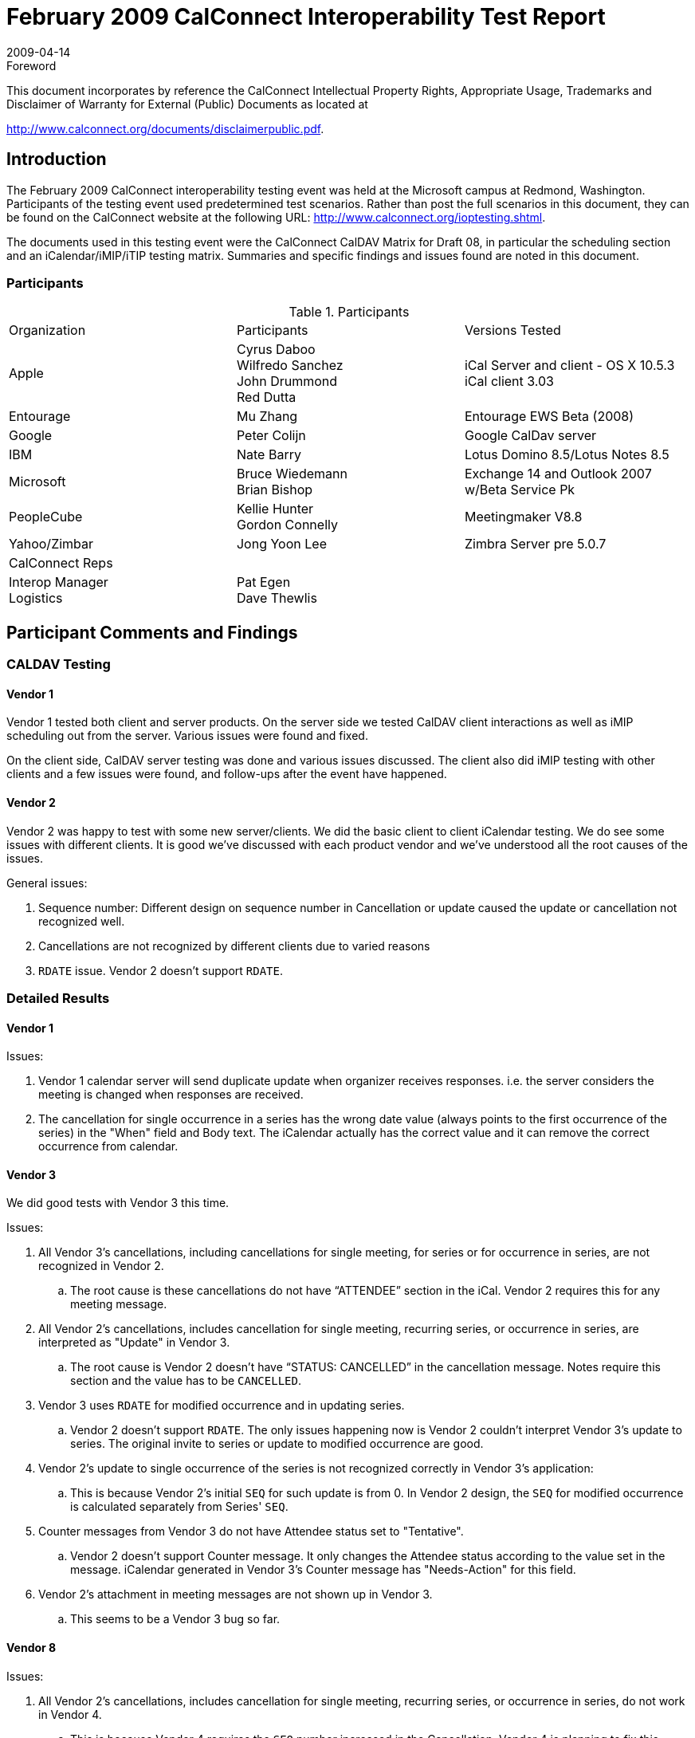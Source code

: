 = February 2009 CalConnect Interoperability Test Report
:docnumber: 0902
:copyright-year: 2009
:language: en
:doctype: administrative
:edition: 2
:status: published
:revdate: 2009-04-14
:published-date: 2009-04-14
:technical-committee: IOPTEST
:mn-document-class: cc
:mn-output-extensions: xml,html,pdf,rxl
:local-cache-only:
:fullname: Patricia Egen
:role: author
:fullname_2: Nate Barry
:role_2: author
:fullname_3: Gordon Connelly
:role_3: author
:fullname_4: Cyrus Daboo
:role_4: author
:fullname_5: Jong Yoon Lee
:role_5: author
:fullname_6: Mu Zhang
:role_6: author
:fullname_7: Bruce Wiedemann
:role_7: author

.Foreword

This document incorporates by reference the CalConnect Intellectual Property Rights,
Appropriate Usage, Trademarks and Disclaimer of Warranty for External (Public)
Documents as located at

http://www.calconnect.org/documents/disclaimerpublic.pdf.

== Introduction

The February 2009 CalConnect interoperability testing event was held at the Microsoft campus at
Redmond, Washington. Participants of the testing event used predetermined test scenarios. Rather than
post the full scenarios in this document, they can be found on the CalConnect website at the following
URL: http://www.calconnect.org/ioptesting.shtml.

The documents used in this testing event were the CalConnect CalDAV Matrix for Draft 08, in particular
the scheduling section and an iCalendar/iMIP/iTIP testing matrix. Summaries and specific findings and
issues found are noted in this document.

=== Participants

[cols=3]
.Participants
|===
| Organization | Participants | Versions Tested
| Apple | Cyrus Daboo +
Wilfredo Sanchez +
John Drummond +
Red Dutta | iCal Server and client - OS X 10.5.3 +
iCal client 3.03
| Entourage | Mu Zhang | Entourage EWS Beta (2008)
| Google | Peter Colijn | Google CalDav server
| IBM | Nate Barry | Lotus Domino 8.5/Lotus Notes 8.5
| Microsoft | Bruce Wiedemann +
Brian Bishop | Exchange 14 and Outlook 2007 w/Beta Service Pk
| PeopleCube | Kellie Hunter +
Gordon Connelly | Meetingmaker V8.8
| Yahoo/Zimbar | Jong Yoon Lee | Zimbra Server pre 5.0.7
| CalConnect Reps | |
| Interop Manager +
Logistics | Pat Egen +
Dave Thewlis |
|===

== Participant Comments and Findings

=== CALDAV Testing

==== Vendor 1

Vendor 1 tested both client and server products. On the server side we tested CalDAV client interactions
as well as iMIP scheduling out from the server. Various issues were found and fixed.

On the client side, CalDAV server testing was done and various issues discussed. The client also did
iMIP testing with other clients and a few issues were found, and follow-ups after the event have
happened.

==== Vendor 2

Vendor 2 was happy to test with some new server/clients. We did the basic client to client iCalendar
testing. We do see some issues with different clients. It is good we've discussed with each product
vendor and we've understood all the root causes of the issues.

General issues:

. Sequence number: Different design on sequence number in Cancellation or update caused
the update or cancellation not recognized well.
. Cancellations are not recognized by different clients due to varied reasons
. `RDATE` issue. Vendor 2 doesn't support `RDATE`.

=== Detailed Results

==== Vendor 1

Issues:

. Vendor 1 calendar server will send duplicate update when organizer receives responses.
i.e. the server considers the meeting is changed when responses are received.
. The cancellation for single occurrence in a series has the wrong date value (always points
to the first occurrence of the series) in the "When" field and Body text. The iCalendar
actually has the correct value and it can remove the correct occurrence from calendar.

==== Vendor 3

We did good tests with Vendor 3 this time.

Issues:

. All Vendor 3's cancellations, including cancellations for single meeting, for series or for
occurrence in series, are not recognized in Vendor 2.
.. The root cause is these cancellations do not have "`ATTENDEE`" section in the iCal.
Vendor 2 requires this for any meeting message.
. All Vendor 2's cancellations, includes cancellation for single meeting, recurring series, or
occurrence in series, are interpreted as "Update" in Vendor 3.
.. The root cause is Vendor 2 doesn't have "`STATUS: CANCELLED`" in the
cancellation message. Notes require this section and the value has to be
`CANCELLED`.
. Vendor 3 uses `RDATE` for modified occurrence and in updating series.
.. Vendor 2 doesn't support `RDATE`. The only issues happening now is Vendor 2
couldn't interpret Vendor 3's update to series. The original invite to series or
update to modified occurrence are good.
. Vendor 2's update to single occurrence of the series is not recognized correctly in Vendor
3's application:
.. This is because Vendor 2's initial `SEQ` for such update is from 0. In Vendor 2
design, the `SEQ` for modified occurrence is calculated separately from Series'
`SEQ`.
. Counter messages from Vendor 3 do not have Attendee status set to "Tentative".
.. Vendor 2 doesn't support Counter message. It only changes the Attendee status
according to the value set in the message. iCalendar generated in Vendor 3's
Counter message has "Needs-Action" for this field.
. Vendor 2's attachment in meeting messages are not shown up in Vendor 3.
.. This seems to be a Vendor 3 bug so far.

==== Vendor 8

Issues:

. All Vendor 2's cancellations, includes cancellation for single meeting, recurring series, or
occurrence in series, do not work in Vendor 4.
.. This is because Vendor 4 requires the `SEQ` number increased in the
Cancellation. Vendor 4 is planning to fix this.
. Vendor 4's cancellations for series or for occurrence in series do not work in Vendor 2.
.. The root cause is these cancellations do not have "`ATTENDEE`" section in the
iCal. Vendor 2 requires this for any meeting message.
.. Vendor 4 has a bug here since Cancellation for single meeting does have this
section. Vendor 4 is going to investigate this.
. Vendor 4 does not increase sequence number for informational update
.. This shows an Vendor 2 bug here: Vendor 2 treats all meeting invites/updates
with `SEQ=0` as new invites, thus it changes the banner for previous
invites/updates.
.. Vendor 4 also treats changing "End time" of meeting without changing Start time
as informational update.

==== Vendor 5

Our testing effort was minimal this time around due to issues involving the subscription method and URL
we were using to configure the Vendor 1's client and the Vendor 6 client.

We were able to take this issue back with us to discuss with our engineering team and now have a better
understanding of the blocker issues and have corrected the problem.

To help continue our testing effort, we are looking to take advantage of the virtual environments available
and will work toward setting up an environment to share with others in the group.

We are looking forward to the next testing session as we will bring in a more robust servlet for testing.

==== Vendor 6

Here's the result of testing. We were using our home brewed CalDAV client against the following servers:

* Vendor 1 CalDAV Server
* Vendor 4 CalDAV server

=== Tests Performed

The following tests were done against all the servers:

* authentication using HTTP basic auth
* `PROPFIND` on principal url
* creating new non-recurring events
* modifying non-recurring events (start/end time, summary, description)
* creating new recurring events
* creating an exception to recurring events

Vendor 1 and Vendor 4 servers passed all the tests.

=== iCalendar Testing

==== Vendor 3

Overall we were pleased with the amount of testing and with the results of the testing. Vendor 2 and
Vendor 6 testing had never been done previously and was more successful than would have expected.
While there was only small progress made since the last test event between Vendor 3 and Vendor 1 and
Vendor 7, we certainly pinned down some specific problems that we can address in coming releases
which made this event very valuable.

Notes on specific vendors:

Vendor 3:

* Cancellations to some clients are not honored - likely due to no `ATTENDEE` listed on
cancellation. Notes to investigate and address.
* Investigate being lenient of missing `STATUS:CANCELLED` on cancellations coming to us.
* We will make an attempt to improve user experience around receiving series
updates/reschedules.
* We will consider sending out an alternative block even when sending simplified MIME to provide
richer experience for some clients.
* Overaggressive name matching caused some response tracking errors

Vendor 7a:

* No major surprises.
* We do not implement RDATEs on invites/updates/reschedules. Now (incorrectly) says 'not a
valid iCal file'.
* Does not handle rich content in description.
* There was a bug found with counter-proposals of a single instance of a repeat set.
* Comments ARE shown when they come from iCalendar - This has improved since October.
* Cancel all somewhat worked accidentally via corruption. This is certainly livable but not ideal.
* There seems to be a display issue with original time on counter-proposals
* Name matching problems cause response tracking errors

Vendor 7b:

* Vendor 3 worked largely to the expected extent... no major surprises.
* Does not implement ``RDATE``s on invites/updates/reschedules. They now (incorrectly) say 'not a
valid iCal file'.
* Does not handle rich content in description.
* Cancellations do not work. Both Vendor 1 and Vendor 7 have plans to address.
* Counters are not handled correctly by Vendor 3. Investigation needed.
* Acceptance notice didn't seem to come
* Decline of a counter-proposal from Vendor 3 was not handled.
* Name matching problems cause response tracking errors
* Cosmetic issues:
** Does not append 'rescheduled' to a rescheduled meeting.
** There is timezone munge in the body showing incorrect timezone, but it comes through
fine otherwise.

Vendor 6:

* This testing was very successful even for complicated issues. Good job!
* Reschedules of a single instance need to increment sequence number. Vendor 6 to address.
* Questions on why some meetings show plain text and some show rich content -- Vendor 6 to
investigate
* Responses from Vendor 3 do not show any body -- they will address by including an alternative
block even when simplifying MIME.
* Does not implement counter-proposals

Vendor 1:

* Still sends ics attachments rather than actual workflow. Some clients (Vendor 4) have hacks to
treat this like workflow, but it is not valid. MIME edits to make these ics attachments is minimal,
and Vendor 1 is taking these changes back to see if they can implement, although this might be
difficult due to limited Mail APIs.
* Rich text is not handled by Vendor 1 Mail
* Vendor 1 mail loses attachments from Vendor 3
* Vendor 3 does not handle Vendor 1's inline or URI attachments -- Vendor 1 to investigate
* Cancellations from Vendor 1 do not show as such in Vendor 3 (`STATUS:CANCELLED` problem).
Actions by Vendor 3 and Vendor 1 planned.
* Cancellations from Vendor 3 do not show as such in Vendor 1. This is likely a bug with
`ATTENDEE` not specified.
* Vendor 1 was not tested very much beyond this as working with the attachments is difficult.

Vendor 1 CalDAV:

* This is only one way as one cannot invite an Vendor 1 CalDAV user to a meeting (this uses iCal)
* Cancellations from Vendor 1 do not show as such in Notes (`STATUS:CANCELLED` problem).
Actions by Vendor 3 and Vendor 1 planned.
* Attachments from Vendor 1 are not working with Vendor 3 - Vendor 1 to investigate.
* Vendor 3 and Vendor 1 will meet in a month or so to retest some scenarios as server problems
stopped testing prematurely and because we have some bugs to fix.

Vendor 2:

* Vendor 2 testing worked fairly well, with most problems encountered inherited from Outlook.
* Vendor 2 does not implement RDATEs on invites/updates/reschedules and this causes major
data loss.
* Vendor 2 does not handle rich content in description.
* Cancellations from Vendor 2 do not show as such in Vendor 3 (`STATUS:CANCELLED` problem).
Actions by Vendor 3 and Vendor 2 planned.
* Cancellations from Vendor 3 do not show as such in Vendor 2. This is likely a bug with
`ATTENDEE` not specified.
* Seem to have a problem with Vendor 2 attachments - Vendor 3 to investigate.
* Counters are not implemented.
* Updates/Reschedules from Vendor 2 fail. I don't have the details of this written down but I
believe that this was a problem where Vendor 2 did not update the sequence number.

==== Vendor 7

Since this was our first real experience with CalConnect, we did not really have specific testing goals, but
our focus was to get accounted with the people and products that were attending CalConnect. It was a
real pleasure to meet all the people we got accounted with through the interoperability testing event. It
was also good to get a better understanding of many of the clients customers will be using to interoperate
with our application.

We really look forward to ongoing interactions with everyone we worked with through CalConnect. Below
are notes I took on our interaction with specific vendors:

Vendor 3:

* On single instance items, we are not showing the time zone for the item sent from another time zone. It is
the correct time, but only shows the local time zone. (known issue)
* When Vendor 3 changes the time of a meeting, the subject in our client connect through our server
changes prepends Rescheduled, and the direct pop client does not put anything extra in the subject.
* Auto Configuring a Vendor 8 profile through our application, connected with POP. It connected as IMAP.
(investigating)
* Default setting for meeting processing for Vendor 9 POP is turned off. I need to confirm this is expected
for POP. (investigating)
* Default setting on Vendor 8 POP is to decline on propose new time. I need to confirm this is expected for
POP. (investigating)

Vendor 1:

* Meeting request from Vendor 1 is not recognized as meeting requests and must be processed by opening
.ics file which may or may not cause some of the other issues below. These cases all need to be
confirmed with another client or once this issue is fixed.
* Clicking Accept on ICS attachment for updated informational item does not send acceptance. Since it
should be informational, we do not send an acceptance, but the buttons should not show up on
informational update.
* Informational update does not show as informational.
* Decline an instance then receive an update for a new time on declined instance, and client does not
prompt to send an acceptance.
* Receiving a meeting update with attendee change where someone else is added, I am prompted to
Accept. I would expect this to be informational.
* Closing recurring ICS attachment prompts me to save on meeting request in inbox. This does not repro
for single instance ICS file.
* On meeting Cancellation, the processing of the cancellation removes the meeting from the calendar
without clicking the Remove from calendar button.
* Remove from Calendar on our server account on cancellation from Vendor 1 does not remove any
instance from my calendar. This also happens when sent from Vendor 1 client. It did the right thing when
sent from the server, but when sent from Vendor 1 it does not.
* When our client accepts a Vendor 1 recurring meeting, the acceptance contains an attachment when
viewed with Vendor 1's client.

Vendor 2:

* All interoperability cases we tried in the test event worked as expected.

== Summary

This Interop showed continued improvement in iCalendar interoperability. On the CalDAV side of testing,
several issues regarding Cancellations of calendar events showed up during testing. This should be an
area of focus at the next Interop session.

Our thanks to all participants and contributors to this document.

Respectfully submitted by Pat Egen, CalConnect Interoperability OP Testing Manager

